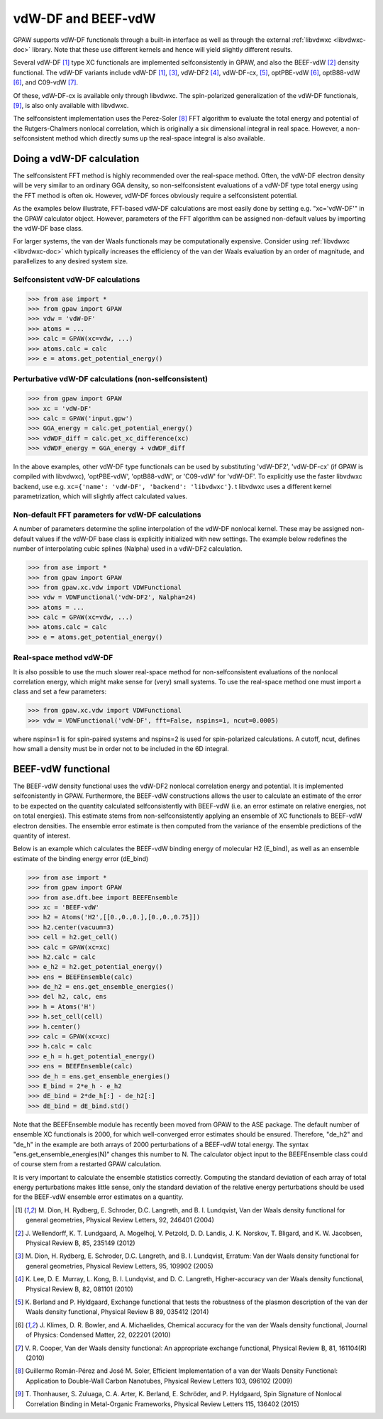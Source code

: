 .. _vdw:

========================
vdW-DF and BEEF-vdW
========================

GPAW supports vdW-DF functionals through a built-in interface as well
as through the external :ref:`libvdwxc <libvdwxc-doc>` library.
Note that these use different kernels and hence will yield slightly different
results.

Several vdW-DF [#vdW-DF1a]_ type XC functionals
are implemented selfconsistently
in GPAW, and also the BEEF-vdW [#BEEF-vdW]_ density functional.
The vdW-DF variants include vdW-DF [#vdW-DF1a]_, [#vdW-DF1b]_,
vdW-DF2 [#vdW-DF2]_,
vdW-DF-cx, [#vdW-DF-cx]_,
optPBE-vdW [#opt-vdW]_, optB88-vdW [#opt-vdW]_,
and C09-vdW [#C09-vdW]_.

Of these, vdW-DF-cx is available only through libvdwxc.
The spin-polarized generalization of the vdW-DF functionals, [#svdW-DF]_, is
also only available with libvdwxc.

The selfconsistent implementation uses the Perez-Soler [#soler]_ FFT
algorithm to evaluate the total energy and potential of the
Rutgers-Chalmers nonlocal correlation, which is originally a
six dimensional integral in real space. However, a non-selfconsistent
method which directly sums up the real-space integral is also available.


Doing a vdW-DF calculation
==================================

The selfconsistent FFT method is highly recommended over the real-space method.
Often, the vdW-DF electron density will be very similar to an ordinary GGA
density, so non-selfconsistent evaluations of a vdW-DF type total energy
using the FFT method is often ok. However, vdW-DF forces obviously require
a selfconsistent potential.

As the examples below illustrate, FFT-based vdW-DF calculations
are most easily done by setting e.g. "xc='vdW-DF'"
in the GPAW calculator object.
However, parameters of the FFT algorithm can be assigned non-default values
by importing the vdW-DF base class.

For larger systems, the van der Waals functionals may be
computationally expensive.  Consider using :ref:`libvdwxc <libvdwxc-doc>` which typically
increases the efficiency of the van der Waals evaluation by an order
of magnitude, and parallelizes to any desired system size.


Selfconsistent vdW-DF calculations
-------------------------------------

>>> from ase import *
>>> from gpaw import GPAW
>>> vdw = 'vdW-DF'
>>> atoms = ...
>>> calc = GPAW(xc=vdw, ...)
>>> atoms.calc = calc
>>> e = atoms.get_potential_energy()


Perturbative vdW-DF calculations (non-selfconsistent)
--------------------------------------------------------

>>> from gpaw import GPAW
>>> xc = 'vdW-DF'
>>> calc = GPAW('input.gpw')
>>> GGA_energy = calc.get_potential_energy()
>>> vdWDF_diff = calc.get_xc_difference(xc)
>>> vdWDF_energy = GGA_energy + vdWDF_diff

In the above examples, other vdW-DF type functionals can be used
by substituting 'vdW-DF2', 'vdW-DF-cx' (if GPAW is compiled with libvdwxc),
'optPBE-vdW', 'optB88-vdW', or 'C09-vdW' for 'vdW-DF'.
To explicitly use the faster libvdwxc backend, use e.g.
``xc={'name': 'vdW-DF', 'backend': 'libvdwxc'}``.
t libvdwxc uses a different kernel parametrization,
which will slightly affect calculated values.


Non-default FFT parameters for vdW-DF calculations
-----------------------------------------------------

A number of parameters determine the spline interpolation of the vdW-DF
nonlocal kernel. These may be assigned non-default values if the vdW-DF base
class is explicitly initialized with new settings.
The example below redefines the number of interpolating cubic splines
(Nalpha) used in a vdW-DF2 calculation.

>>> from ase import *
>>> from gpaw import GPAW
>>> from gpaw.xc.vdw import VDWFunctional
>>> vdw = VDWFunctional('vdW-DF2', Nalpha=24)
>>> atoms = ...
>>> calc = GPAW(xc=vdw, ...)
>>> atoms.calc = calc
>>> e = atoms.get_potential_energy()


Real-space method vdW-DF
------------------------------------

It is also possible to use the much slower real-space method
for non-selfconsistent evaluations of the nonlocal correlation energy,
which might make sense for (very) small systems.
To use the real-space method one must import a class and set a few parameters:

>>> from gpaw.xc.vdw import VDWFunctional
>>> vdw = VDWFunctional('vdW-DF', fft=False, nspins=1, ncut=0.0005)

where nspins=1 is for spin-paired systems and nspins=2 is used
for spin-polarized calculations. A cutoff, ncut, defines how small a density
must be in order not to be included in the 6D integral.


BEEF-vdW functional
===================

The BEEF-vdW density functional uses the vdW-DF2 nonlocal correlation
energy and potential. It is implemented selfconistently in GPAW.
Furthermore, the BEEF-vdW constructions allows the user to calculate
an estimate of the error to be expected on the quantity calculated
selfconsistently with BEEF-vdW (i.e. an error estimate on relative energies,
not on total energies). This estimate stems from non-selfconsistently
applying an ensemble of XC functionals to BEEF-vdW electron densities.
The ensemble error estimate is then computed from the variance
of the ensemble predictions of the quantity of interest.

Below is an example which calculates the BEEF-vdW binding energy
of molecular H2 (E_bind),
as well as an ensemble estimate of the binding energy error (dE_bind)

>>> from ase import *
>>> from gpaw import GPAW
>>> from ase.dft.bee import BEEFEnsemble
>>> xc = 'BEEF-vdW'
>>> h2 = Atoms('H2',[[0.,0.,0.],[0.,0.,0.75]])
>>> h2.center(vacuum=3)
>>> cell = h2.get_cell()
>>> calc = GPAW(xc=xc)
>>> h2.calc = calc
>>> e_h2 = h2.get_potential_energy()
>>> ens = BEEFEnsemble(calc)
>>> de_h2 = ens.get_ensemble_energies()
>>> del h2, calc, ens
>>> h = Atoms('H')
>>> h.set_cell(cell)
>>> h.center()
>>> calc = GPAW(xc=xc)
>>> h.calc = calc
>>> e_h = h.get_potential_energy()
>>> ens = BEEFEnsemble(calc)
>>> de_h = ens.get_ensemble_energies()
>>> E_bind = 2*e_h - e_h2
>>> dE_bind = 2*de_h[:] - de_h2[:]
>>> dE_bind = dE_bind.std()


Note that the BEEFEnsemble module has recently been moved from GPAW
to the ASE package.
The default number of ensemble XC functionals is 2000,
for which well-converged error estimates should be ensured.
Therefore, "de_h2" and "de_h" in the example
are both arrays of 2000 perturbations of a BEEF-vdW total energy.
The syntax "ens.get_ensemble_energies(N)" changes this number to N.
The calculator object input to the BEEFEnsemble class could of course
stem from a restarted GPAW calculation.

It is very important to calculate
the ensemble statistics correctly. Computing the standard deviation of each
array of total energy perturbations makes little sense, only the standard
deviation of the relative energy perturbations should be used for the
BEEF-vdW ensemble error estimates on a quantity.


.. [#vdW-DF1a] M. Dion, H. Rydberg, E. Schroder, D.C. Langreth, and
   B. I. Lundqvist, Van der Waals density functional for general geometries,
   Physical Review Letters, 92, 246401 (2004)

.. [#BEEF-vdW] J. Wellendorff, K. T. Lundgaard, A. Mogelhoj,
   V. Petzold, D. D. Landis, J. K. Norskov, T. Bligard, and K. W. Jacobsen,
   Physical Review B, 85, 235149 (2012)

.. [#vdW-DF1b] M. Dion, H. Rydberg, E. Schroder, D.C. Langreth, and
   B. I. Lundqvist, Erratum: Van der Waals density functional for
   general geometries, Physical Review Letters, 95, 109902 (2005)

.. [#vdW-DF2] K. Lee, D. E. Murray, L. Kong, B. I. Lundqvist,
   and D. C. Langreth, Higher-accuracy van der Waals density functional,
   Physical Review B, 82, 081101 (2010)

.. [#vdW-DF-cx] K. Berland and P. Hyldgaard, Exchange functional that tests
   the robustness of the plasmon description of the van der Waals density
   functional, Physical Review B 89, 035412 (2014)

.. [#opt-vdW] J. Klimes, D. R. Bowler, and A. Michaelides,
   Chemical accuracy for the van der Waals density functional,
   Journal of Physics: Condensed Matter, 22, 022201 (2010)

.. [#C09-vdW] V. R. Cooper,
   Van der Waals density functional: An appropriate exchange functional,
   Physical Review B, 81, 161104(R) (2010)

.. [#soler] Guillermo Román-Pérez and José M. Soler,
   Efficient Implementation of a van der Waals Density Functional: Application
   to Double-Wall Carbon Nanotubes,
   Physical Review Letters 103, 096102 (2009)

.. [#svdW-DF] T. Thonhauser, S. Zuluaga, C. A. Arter, K. Berland, E. Schröder,
   and P. Hyldgaard, Spin Signature of Nonlocal Correlation Binding in
   Metal-Organic Frameworks, Physical Review Letters 115, 136402 (2015)
